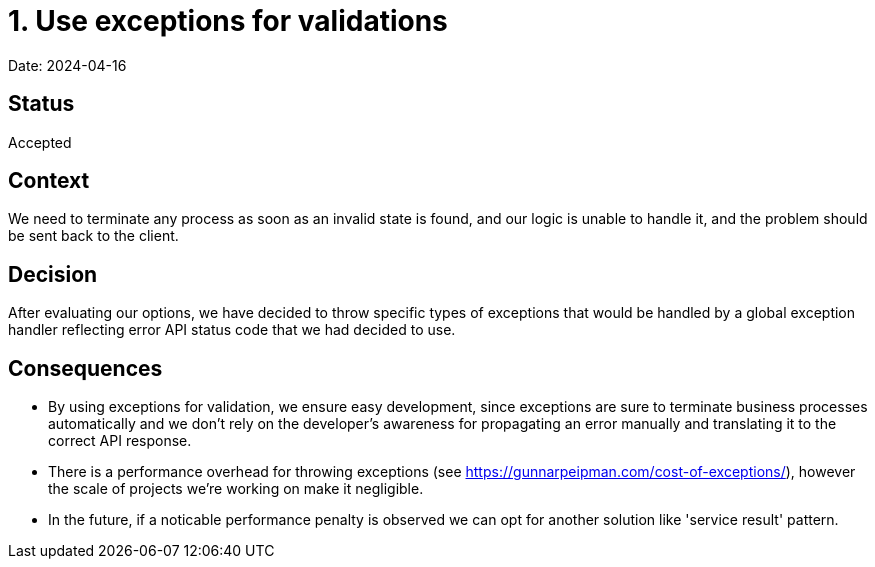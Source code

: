 # 1. Use exceptions for validations

Date: 2024-04-16

## Status

Accepted

## Context

We need to terminate any process as soon as an invalid state is found, and our logic is unable to handle it, and the problem should be sent back to the client.

## Decision

After evaluating our options, we have decided to throw specific types of exceptions that would be handled by a global exception handler reflecting error API status code that we had decided to use.

## Consequences

- By using exceptions for validation, we ensure easy development, since exceptions are sure to terminate business processes automatically and we don't rely on the developer's awareness for propagating an error manually and translating it to the correct API response.

- There is a performance overhead for throwing exceptions (see https://gunnarpeipman.com/cost-of-exceptions/), however the scale of projects we're working on make it negligible.

- In the future, if a noticable performance penalty is observed we can opt for another solution like 'service result' pattern.
